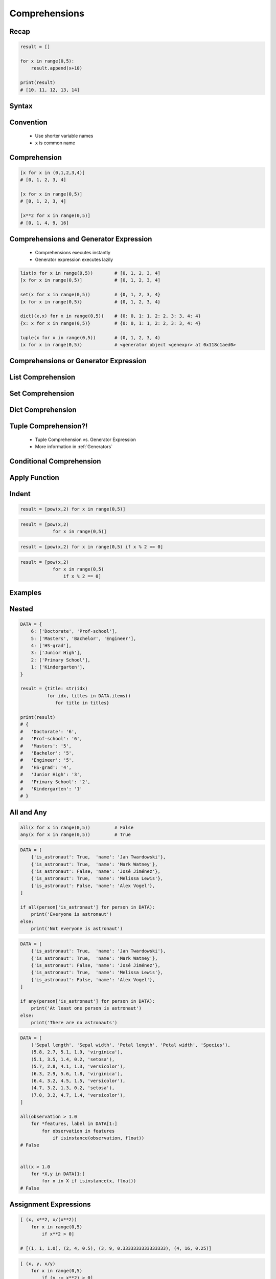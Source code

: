 .. _Comprehensions:

**************
Comprehensions
**************


Recap
=====
.. code-block:: python

    result = []

    for x in range(0,5):
        result.append(x+10)

    print(result)
    # [10, 11, 12, 13, 14]


Syntax
======
.. code-block:: python
    :force:

    result = [<RETURN> for <VARIABLE> in <ITERABLE>]


Convention
==========
.. highlights::
    * Use shorter variable names
    * ``x`` is common name


Comprehension
=============
.. code-block:: python

    [x for x in (0,1,2,3,4)]
    # [0, 1, 2, 3, 4]

    [x for x in range(0,5)]
    # [0, 1, 2, 3, 4]

    [x**2 for x in range(0,5)]
    # [0, 1, 4, 9, 16]


Comprehensions and Generator Expression
=======================================
.. highlights::
    * Comprehensions executes instantly
    * Generator expression executes lazily

.. code-block:: python

    list(x for x in range(0,5))        # [0, 1, 2, 3, 4]
    [x for x in range(0,5)]            # [0, 1, 2, 3, 4]

    set(x for x in range(0,5))         # {0, 1, 2, 3, 4}
    {x for x in range(0,5)}            # {0, 1, 2, 3, 4}

    dict((x,x) for x in range(0,5))    # {0: 0, 1: 1, 2: 2, 3: 3, 4: 4}
    {x: x for x in range(0,5)}         # {0: 0, 1: 1, 2: 2, 3: 3, 4: 4}

    tuple(x for x in range(0,5))       # (0, 1, 2, 3, 4)
    (x for x in range(0,5))            # <generator object <genexpr> at 0x118c1aed0>


Comprehensions or Generator Expression
======================================
.. code-block:: python
    :caption: Comprehension

    data = [x for x in range(0,10)]

    for x in data:
        print(x)
        if x == 3:
            break

    # 0
    # 1
    # 2
    # 3

    for x in data:
        print(x)
        if x == 6:
            break
    # 0
    # 1
    # 2
    # 3
    # 4
    # 5
    # 6

    print(list(data))
    # [0, 1, 2, 3, 4, 5, 6, 7, 8, 9]

    print(list(data))
    # [0, 1, 2, 3, 4, 5, 6, 7, 8, 9]

.. code-block:: python
    :caption: Generator

    data = (x for x in range(0,10))

    for x in data:
        print(x)
        if x == 3:
            break

    # 0
    # 1
    # 2
    # 3

    for x in data:
        print(x)
        if x == 6:
            break

    # 4
    # 5
    # 6

    print(list(data))
    # [7, 8, 9]

    print(list(data))
    # []


List Comprehension
==================
.. code-block:: python
    :caption: ``list`` comprehension approach to applying function to elements

    [x+10 for x in range(0,5)]
    # [10, 11, 12, 13, 14]

    list(x+10 for x in range(0,5))
    # [10, 11, 12, 13, 14]


Set Comprehension
=================
.. code-block:: python
    :caption: ``set`` comprehension approach to applying function to elements

    {x+10 for x in range(0, 5)}
    # {10, 11, 12, 13, 14}

    set(x+10 for x in range(0, 5))
    # {10, 11, 12, 13, 14}


Dict Comprehension
==================
.. code-block:: python
    :caption: ``dict`` comprehension approach to applying function to elements

    {x:x+10 for x in range(0,5)}
    # {0:10, 1:11, 2:12, 3:13, 4:14}

    dict((x,x+10) for x in range(0,5))
    # {0:10, 1:11, 2:12, 3:13, 4:14}

.. code-block:: python
    :caption: ``dict`` comprehension approach to applying function to elements

    {x+10:x for x in range(0,5)}
    # {10:0, 11:1, 12:2, 13:3, 14:4}

    dict((x+10,x) for x in range(0,5))
    # {10:0, 11:1, 12:2, 13:3, 14:4}

.. code-block:: python
    :caption: ``dict`` Comprehension approach to applying function to elements

    {x+10:x+10 for x in range(0,5)}
    # {10:10, 11:11, 12:12, 13:13, 14:14}

    dict((x+10:x+10) for x in range(0,5))
    # {10:10, 11:11, 12:12, 13:13, 14:14}


Tuple Comprehension?!
=====================
.. highlights::
    * Tuple Comprehension vs. Generator Expression
    * More information in :ref:`Generators`

.. code-block:: python
    :caption: Tuple Comprehension

    tuple(x for x in range(0,5))
    # (0, 1, 2, 3, 4)

.. code-block:: python
    :caption: Generator Expression

    (x+10 for x in range(0,5))
    # <generator object <genexpr> at 0x11eaef570>


Conditional Comprehension
=========================
.. code-block:: python
    :caption: Iterative approach to applying function to selected elements

    result = []

    for x in range(0,5):
        if x % 2 == 0:
            result.append(x)

    print(result)
    # [0, 2, 4]

.. code-block:: python
    :caption: ``list`` Comprehensions approach to applying function to selected elements

    [x for x in range(0,5) if x % 2 == 0]
    # [0, 2, 4]

.. code-block:: python
    :caption: Using ``list`` comprehension for filtering

    DATA = [
        ('Sepal length', 'Sepal width', 'Petal length', 'Petal width', 'Species'),
        (5.8, 2.7, 5.1, 1.9, 'virginica'),
        (5.1, 3.5, 1.4, 0.2, 'setosa'),
        (5.7, 2.8, 4.1, 1.3, 'versicolor'),
        (6.3, 2.9, 5.6, 1.8, 'virginica'),
        (6.4, 3.2, 4.5, 1.5, 'versicolor'),
        (4.7, 3.2, 1.3, 0.2, 'setosa'),
        (7.0, 3.2, 4.7, 1.4, 'versicolor'),
    ]

    [features for *features,label in DATA if label == 'setosa']
    # [
    #   [5.1, 3.5, 1.4, 0.2],
    #   [4.7, 3.2, 1.3, 0.2],
    # ]

    [X for *X,y in DATA if y=='setosa']
    # [
    #   [5.1, 3.5, 1.4, 0.2],
    #   [4.7, 3.2, 1.3, 0.2],
    # ]


Apply Function
==============
.. code-block:: python
    :caption: Applying function to each output element

    [float(x) for x in range(0,5)]
    # [0.0, 1.0, 2.0, 3.0, 4.0]

    [float(x) for x in range(0,5) if x % 2 == 0]
    # [0.0, 2.0, 4.0]

.. code-block:: python
    :caption: Applying function to each output element

    [pow(2,x) for x in range(0,5)]
    # [1, 2, 4, 8, 16]

    [pow(2,x) for x in range(0,5) if x % 2 == 0]
    # [1, 4, 16]


Indent
======
.. code-block:: python

    result = [pow(x,2) for x in range(0,5)]

.. code-block:: python

    result = [pow(x,2)
                for x in range(0,5)]

.. code-block:: python

    result = [pow(x,2) for x in range(0,5) if x % 2 == 0]

.. code-block:: python

    result = [pow(x,2)
                for x in range(0,5)
                    if x % 2 == 0]


Examples
========
.. code-block:: python
    :caption: Sum

    sum(x for x in range(0,5))
    # 10

.. code-block:: python
    :caption: Power

    [2**x for x in range(0,5)]
    # [1, 2, 4, 8, 16]

.. code-block:: python
    :caption: Even or Odd

    result = {}

    for x in range(0,5):
        is_even = (x % 2 == 0)
        result.update({x: is_even})

    print(result)
    # {0: True, 1: False, 2: True, 3: False, 4: True}


    {x: (x%2==0) for x in range(0,5)}
    # {0: True, 1: False, 2: True, 3: False, 4: True}

.. code-block:: python
    :caption: Filtering

    DATA = [
        {'is_astronaut': True,  'name': 'Jan Twardowski'},
        {'is_astronaut': True,  'name': 'Mark Watney'},
        {'is_astronaut': False, 'name': 'José Jiménez'},
        {'is_astronaut': True,  'name': 'Melissa Lewis'},
        {'is_astronaut': False, 'name': 'Alex Vogel'},
    ]

    astronauts = [person for person in DATA if person['is_astronaut']]
    print(astronauts)
    # [{'is_astronaut': True, 'name': 'Jan Twardowski'},
    #  {'is_astronaut': True, 'name': 'Mark Watney'},
    #  {'is_astronaut': True, 'name': 'Melissa Lewis'}]


    astronauts = [person['name'] for person in DATA if person['is_astronaut']]
    print(astronauts)
    # ['Jan Twardowski', 'Mark Watney', 'Melissa Lewis']


    astronauts = [{'firstname': person['name'].split()[0],
                   'lastname': person['name'].split()[1]}

                   for person in DATA
                        if person['is_astronaut']]

    # [{'firstname': 'Jan', 'lastname': 'Twardowski'},
    #  {'firstname': 'Mark', 'lastname': 'Watney'},
    #  {'firstname': 'Melissa', 'lastname': 'Lewis'}]

.. code-block:: python
    :caption: Using ``list`` comprehension for filtering with more complex expression

    DATA = [
        ('Sepal length', 'Sepal width', 'Petal length', 'Petal width', 'Species'),
        (5.8, 2.7, 5.1, 1.9, 'virginica'),
        (5.1, 3.5, 1.4, 0.2, 'setosa'),
        (5.7, 2.8, 4.1, 1.3, 'versicolor'),
        (6.3, 2.9, 5.6, 1.8, 'virginica'),
        (6.4, 3.2, 4.5, 1.5, 'versicolor'),
        (4.7, 3.2, 1.3, 0.2, 'setosa'),
        (7.0, 3.2, 4.7, 1.4, 'versicolor'),
    ]


    def is_setosa(species):
        if species == 'setosa':
            return True
        else:
            return False


    [X for *X,y in DATA if is_setosa(y)]
    # [
    #   [5.1, 3.5, 1.4, 0.2],
    #   [4.7, 3.2, 1.3, 0.2],
    # ]

.. code-block:: python
    :caption: Quick parsing lines

    DATA = [
        '5.8,2.7,5.1,1.9,virginica',
        '5.1,3.5,1.4,0.2,setosa',
        '5.7,2.8,4.1,1.3,versicolor',
    ]

    result = []

    for row in DATA:
        row = row.split(',')
        result.append(row)

    print(result)
    # [
    #   ['5.8', '2.7', '5.1', '1.9', 'virginica'],
    #   ['5.1', '3.5', '1.4', '0.2', 'setosa'],
    #   ['5.7', '2.8', '4.1', '1.3', 'versicolor']
    # ]


    [row.split(',') for row in DATA]
    # [
    #   ['5.8', '2.7', '5.1', '1.9', 'virginica'],
    #   ['5.1', '3.5', '1.4', '0.2', 'setosa'],
    #   ['5.7', '2.8', '4.1', '1.3', 'versicolor']
    # ]

.. code-block:: python
    :caption: Reversing ``dict`` keys with values

    DATA = {'a': 1, 'b': 2}

    list(DATA.items())
    # [
    #    ('a', 1),
    #    ('b', 2),
    # ]

    [(k,v) for k,v in DATA.items()]
    # [
    #    ('a', 1),
    #    ('b', 2),
    # ]

    [(v,k) for k,v in DATA.items()]
    # [
    #    (1, 'a'),
    #    (2, 'b'),
    # ]

    {v:k for k,v in DATA.items()}
    # {1:'a', 2:'b'}

.. code-block:: python
    :caption: Value collision while reversing ``dict``

    DATA = {'a': 1, 'b': 2, 'c': 2}

    {v:k for k,v in DATA.items()}
    # {1:'a', 2:'c'}


Nested
======
.. code-block:: python

    DATA = {
        6: ['Doctorate', 'Prof-school'],
        5: ['Masters', 'Bachelor', 'Engineer'],
        4: ['HS-grad'],
        3: ['Junior High'],
        2: ['Primary School'],
        1: ['Kindergarten'],
    }

    result = {title: str(idx)
              for idx, titles in DATA.items()
                 for title in titles}

    print(result)
    # {
    #   'Doctorate': '6',
    #   'Prof-school': '6',
    #   'Masters': '5',
    #   'Bachelor': '5',
    #   'Engineer': '5',
    #   'HS-grad': '4',
    #   'Junior High': '3',
    #   'Primary School': '2',
    #   'Kindergarten': '1'
    # }


All and Any
===========
.. code-block:: python

    all(x for x in range(0,5))         # False
    any(x for x in range(0,5))         # True

.. code-block:: python

    DATA = [
        {'is_astronaut': True,  'name': 'Jan Twardowski'},
        {'is_astronaut': True,  'name': 'Mark Watney'},
        {'is_astronaut': False, 'name': 'José Jiménez'},
        {'is_astronaut': True,  'name': 'Melissa Lewis'},
        {'is_astronaut': False, 'name': 'Alex Vogel'},
    ]

    if all(person['is_astronaut'] for person in DATA):
        print('Everyone is astronaut')
    else:
        print('Not everyone is astronaut')

.. code-block:: python

    DATA = [
        {'is_astronaut': True,  'name': 'Jan Twardowski'},
        {'is_astronaut': True,  'name': 'Mark Watney'},
        {'is_astronaut': False, 'name': 'José Jiménez'},
        {'is_astronaut': True,  'name': 'Melissa Lewis'},
        {'is_astronaut': False, 'name': 'Alex Vogel'},
    ]

    if any(person['is_astronaut'] for person in DATA):
        print('At least one person is astronaut')
    else:
        print('There are no astronauts')

.. code-block:: python

    DATA = [
        ('Sepal length', 'Sepal width', 'Petal length', 'Petal width', 'Species'),
        (5.8, 2.7, 5.1, 1.9, 'virginica'),
        (5.1, 3.5, 1.4, 0.2, 'setosa'),
        (5.7, 2.8, 4.1, 1.3, 'versicolor'),
        (6.3, 2.9, 5.6, 1.8, 'virginica'),
        (6.4, 3.2, 4.5, 1.5, 'versicolor'),
        (4.7, 3.2, 1.3, 0.2, 'setosa'),
        (7.0, 3.2, 4.7, 1.4, 'versicolor'),
    ]

    all(observation > 1.0
        for *features, label in DATA[1:]
            for observation in features
                if isinstance(observation, float))
    # False


    all(x > 1.0
        for *X,y in DATA[1:]
            for x in X if isinstance(x, float))
    # False


Assignment Expressions
======================
.. versionadded:: Python 3.8
    :pep:`572` Assignment Expressions (walrus operator)

.. code-block:: python

    [ (x, x**2, x/(x**2))
        for x in range(0,5)
            if x**2 > 0]

    # [(1, 1, 1.0), (2, 4, 0.5), (3, 9, 0.3333333333333333), (4, 16, 0.25)]

.. code-block:: python

    [ (x, y, x/y)
        for x in range(0,5)
            if (y := x**2) > 0]

    # [(1, 1, 1.0), (2, 4, 0.5), (3, 9, 0.3333333333333333), (4, 16, 0.25)]


Assignments
===========

Comprehensions Create
---------------------
* Complexity level: easy
* Lines of code to write: 2 lines
* Estimated time of completion: 3 min
* Solution: :download:`solution/loop_comprehension_create.py`

:English:
    #. Use list comprehension
    #. Generate ``result: List[int]`` of even numbers from 5 to 20
    #. Print ``result``

:Polish:
    #. Użyj rozwinięcia listowego
    #. Wygeneruj ``result: List[int]`` parzystych liczb z przedziału 5 do 20
    #. Wypisz ``result``

Comprehensions Substitute
-------------------------
* Complexity level: easy
* Lines of code to write: 2 lines
* Estimated time of completion: 5 min
* Solution: :download:`solution/loop_comprehension_substitute.py`

:English:
    #. Use data from "Input" section (see below)
    #. Define ``result: list``
    #. Use list comprehension to iterate over ``DATA``
    #. If letter is in ``PL_ASCII`` then use conversion value as letter
    #. Add letter to ``result``
    #. Compare result with "Output" section (see below)

:Polish:
    #. Użyj danych z sekcji "Input" (patrz poniżej)
    #. Użyj rozwinięcia listowego do iteracji po ``DATA``
    #. Jeżeli litera jest w ``PL_ASCII`` to użyj przekonwertowanej wartości jako litera
    #. Dodaj literę do ``result``
    #. Porównaj wyniki z sekcją "Output" (patrz poniżej)

:Input:
    .. code-block:: python

        PL_ASCII = {'ą': 'a', 'ć': 'c', 'ę': 'e',
                    'ł': 'l', 'ń': 'n', 'ó': 'o',
                    'ś': 's', 'ż': 'z', 'ź': 'z'}

        DATA = 'zażółć gęślą jaźń'

:Output:
    .. code-block:: python

        result: str
        # 'zazolc gesla jazn'

Comprehensions Split
--------------------
* Complexity level: medium
* Lines of code to write: 8 lines
* Estimated time of completion: 15 min
* Solution: :download:`solution/loop_comprehension_split.py`

:English:
    #. Use data from "Input" section (see below)
    #. Separate header from data
    #. Calculate pivot point: length of data times given percent
    #. Using List Comprehension split data to:

        * ``features: List[tuple]`` - list of measurements (each measurement row is a tuple)
        * ``labels: List[str]`` - list of species names

    #. Split those data structures with proportion:

        * ``features_train: List[tuple]`` - features to train - 60%
        * ``features_test: List[tuple]`` - features to test - 40%
        * ``labels_train: List[str]`` - labels to train - 60%
        * ``labels_test: List[str]`` - labels to test - 40%

    #. Compare results with "Output" section below

:Polish:
    #. Użyj danych z sekcji "Input" (patrz poniżej)
    #. Odseparuj nagłówek od danych
    #. Wylicz punkt podziału: długość danych razy zadany procent
    #. Używając List Comprehension podziel dane na:

        * ``features: List[tuple]`` - lista pomiarów (każdy wiersz z pomiarami ma być tuple)
        * ``labels: List[str]`` - lista nazw gatunków

    #. Podziel te struktury danych w proporcji:

        * ``features_train: List[tuple]`` - features do uczenia - 60%
        * ``features_test: List[tuple]`` - features do testów - 40%
        * ``labels_train: List[str]`` - labels do uczenia - 60%
        * ``labels_test: List[str]`` - labels do testów - 40%

    #. Porównaj wynik z sekcją "Output" poniżej

:Input:
    .. code-block:: python

        DATA = [
            ('Sepal length', 'Sepal width', 'Petal length', 'Petal width', 'Species'),
            (5.8, 2.7, 5.1, 1.9, 'virginica'),
            (5.1, 3.5, 1.4, 0.2, 'setosa'),
            (5.7, 2.8, 4.1, 1.3, 'versicolor'),
            (6.3, 2.9, 5.6, 1.8, 'virginica'),
            (6.4, 3.2, 4.5, 1.5, 'versicolor'),
            (4.7, 3.2, 1.3, 0.2, 'setosa'),
            (7.0, 3.2, 4.7, 1.4, 'versicolor'),
            (7.6, 3.0, 6.6, 2.1, 'virginica'),
            (4.9, 3.0, 1.4, 0.2, 'setosa'),
            (4.9, 2.5, 4.5, 1.7, 'virginica'),
            (7.1, 3.0, 5.9, 2.1, 'virginica'),
            (4.6, 3.4, 1.4, 0.3, 'setosa'),
            (5.4, 3.9, 1.7, 0.4, 'setosa'),
            (5.7, 2.8, 4.5, 1.3, 'versicolor'),
            (5.0, 3.6, 1.4, 0.3, 'setosa'),
            (5.5, 2.3, 4.0, 1.3, 'versicolor'),
            (6.5, 3.0, 5.8, 2.2, 'virginica'),
            (6.5, 2.8, 4.6, 1.5, 'versicolor'),
            (6.3, 3.3, 6.0, 2.5, 'virginica'),
            (6.9, 3.1, 4.9, 1.5, 'versicolor'),
            (4.6, 3.1, 1.5, 0.2, 'setosa'),
        ]

:Output:
    .. code-block:: python

        from typing import List, Dict


        features_train: List[tuple]
        # [(5.8, 2.7, 5.1, 1.9), (5.1, 3.5, 1.4, 0.2), (5.7, 2.8, 4.1, 1.3),
        #  (6.3, 2.9, 5.6, 1.8), (6.4, 3.2, 4.5, 1.5), (4.7, 3.2, 1.3, 0.2),
        #  (7.0, 3.2, 4.7, 1.4), (7.6, 3.0, 6.6, 2.1), (4.9, 3.0, 1.4, 0.2),
        #  (4.9, 2.5, 4.5, 1.7), (7.1, 3.0, 5.9, 2.1), (4.6, 3.4, 1.4, 0.3)]

        features_test: List[tuple]
        # [(5.4, 3.9, 1.7, 0.4), (5.7, 2.8, 4.5, 1.3), (5.0, 3.6, 1.4, 0.3),
        #  (5.5, 2.3, 4.0, 1.3), (6.5, 3.0, 5.8, 2.2), (6.5, 2.8, 4.6, 1.5),
        #  (6.3, 3.3, 6.0, 2.5), (6.9, 3.1, 4.9, 1.5), (4.6, 3.1, 1.5, 0.2)]

        labels_train: List[str]
        # ['virginica', 'setosa', 'versicolor', 'virginica', 'versicolor',
        #  'setosa', 'versicolor', 'virginica', 'setosa', 'virginica',
        #  'virginica', 'setosa']

        labels_test: List[str]
        # ['setosa', 'versicolor', 'setosa', 'versicolor', 'virginica',
        #  'versicolor', 'virginica', 'versicolor', 'setosa']

:The whys and wherefores:
    * Iterating over nested data structures
    * Using slices
    * Type casting
    * List comprehension
    * Magic Number

